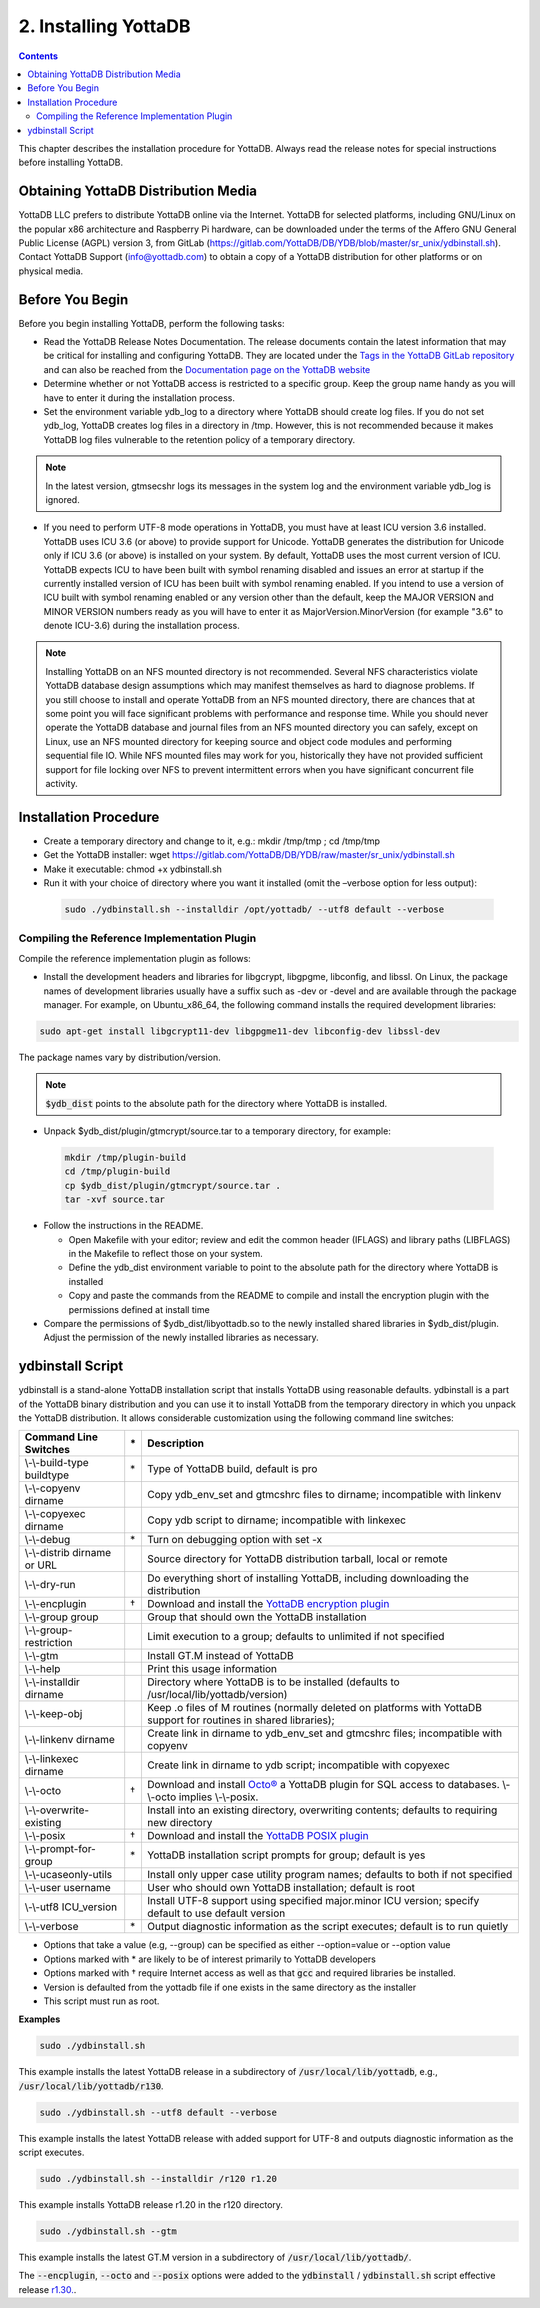 .. ###############################################################
.. #                                                             #
.. # Copyright (c) 2020 YottaDB LLC and/or its subsidiaries.     #
.. # All rights reserved.                                        #
.. #                                                             #
.. #     This source code contains the intellectual property     #
.. #     of its copyright holder(s), and is made available       #
.. #     under a license.  If you do not know the terms of       #
.. #     the license, please stop and do not read further.       #
.. #                                                             #
.. ###############################################################

.. index::
    Installing YottaDB

========================
2. Installing YottaDB
========================

.. contents::
    :depth: 2

This chapter describes the installation procedure for YottaDB. Always read the release notes for special instructions before installing YottaDB.

-------------------------------------
Obtaining YottaDB Distribution Media
-------------------------------------

YottaDB LLC prefers to distribute YottaDB online via the Internet. YottaDB for selected platforms, including GNU/Linux on the popular x86 architecture and Raspberry Pi hardware, can be downloaded under the terms of the Affero GNU General Public License (AGPL) version 3, from GitLab (https://gitlab.com/YottaDB/DB/YDB/blob/master/sr_unix/ydbinstall.sh). Contact YottaDB Support (info@yottadb.com) to obtain a copy of a YottaDB distribution for other platforms or on physical media.

---------------------------
Before You Begin
---------------------------

Before you begin installing YottaDB, perform the following tasks:

* Read the YottaDB Release Notes Documentation. The release documents contain the latest information that may be critical for installing and configuring YottaDB. They are located under the `Tags in the YottaDB GitLab repository <https://gitlab.com/YottaDB/DB/YDB/tags>`_ and can also be reached from the `Documentation page on the YottaDB website <https://yottadb.com/resources/documentation/>`_

* Determine whether or not YottaDB access is restricted to a specific group. Keep the group name handy as you will have to enter it during the installation process.

* Set the environment variable ydb_log to a directory where YottaDB should create log files. If you do not set ydb_log, YottaDB creates log files in a directory in /tmp. However, this is not recommended because it makes YottaDB log files vulnerable to the retention policy of a temporary directory.

.. note::
   In the latest version, gtmsecshr logs its messages in the system log and the environment variable ydb_log is ignored.

* If you need to perform UTF-8 mode operations in YottaDB, you must have at least ICU version 3.6 installed. YottaDB uses ICU 3.6 (or above) to provide support for Unicode. YottaDB generates the distribution for Unicode only if ICU 3.6 (or above) is installed on your system. By default, YottaDB uses the most current version of ICU. YottaDB expects ICU to have been built with symbol renaming disabled and issues an error at startup if the currently installed version of ICU has been built with symbol renaming enabled. If you intend to use a version of ICU built with symbol renaming enabled or any version other than the default, keep the MAJOR VERSION and MINOR VERSION numbers ready as you will have to enter it as MajorVersion.MinorVersion (for example "3.6" to denote ICU-3.6) during the installation process.

.. note::
  Installing YottaDB on an NFS mounted directory is not recommended. Several NFS characteristics violate YottaDB database design assumptions which may manifest themselves as hard to diagnose problems. If you still choose to install and operate YottaDB from an NFS mounted directory, there are chances that at some point you will face significant problems with performance and response time. While you should never operate the YottaDB database and journal files from an NFS mounted directory you can safely, except on Linux, use an NFS mounted directory for keeping source and object code modules and performing sequential file IO. While NFS mounted files may work for you, historically they have not provided sufficient support for file locking over NFS to prevent intermittent errors when you have  significant concurrent file activity.


-------------------------
Installation Procedure
-------------------------

* Create a temporary directory and change to it, e.g.: mkdir /tmp/tmp ; cd /tmp/tmp

* Get the YottaDB installer: wget https://gitlab.com/YottaDB/DB/YDB/raw/master/sr_unix/ydbinstall.sh

* Make it executable: chmod +x ydbinstall.sh

* Run it with your choice of directory where you want it installed (omit the –verbose option for less output):

 .. code-block:: bash

    sudo ./ydbinstall.sh --installdir /opt/yottadb/ --utf8 default --verbose

+++++++++++++++++++++++++++++++++++++++++++++
Compiling the Reference Implementation Plugin
+++++++++++++++++++++++++++++++++++++++++++++

Compile the reference implementation plugin as follows:

* Install the development headers and libraries for libgcrypt, libgpgme, libconfig, and libssl. On Linux, the package names of development libraries usually have a suffix such as -dev or -devel and are available through the package manager. For example, on Ubuntu_x86_64, the following command installs the required development libraries:

.. code-block:: bash

   sudo apt-get install libgcrypt11-dev libgpgme11-dev libconfig-dev libssl-dev

The package names vary by distribution/version.

.. note::

   :code:`$ydb_dist` points to the absolute path for the directory where YottaDB is installed.

* Unpack $ydb_dist/plugin/gtmcrypt/source.tar to a temporary directory, for example:

 .. code-block:: bash

   mkdir /tmp/plugin-build
   cd /tmp/plugin-build
   cp $ydb_dist/plugin/gtmcrypt/source.tar .
   tar -xvf source.tar


* Follow the instructions in the README.

  * Open Makefile with your editor; review and edit the common header (IFLAGS) and library paths (LIBFLAGS) in the Makefile to reflect those on your system.

  * Define the ydb_dist environment variable to point to the absolute path for the directory where YottaDB is installed

  * Copy and paste the commands from the README to compile and install the encryption plugin with the permissions defined at install time

* Compare the permissions of $ydb_dist/libyottadb.so to the newly installed shared libraries in $ydb_dist/plugin. Adjust the permission of the newly installed libraries as necessary.

---------------------
ydbinstall Script
---------------------

ydbinstall is a stand-alone YottaDB installation script that installs YottaDB using reasonable defaults. ydbinstall is a part of the YottaDB binary distribution and you can use it to install YottaDB from the temporary directory in which you unpack the YottaDB distribution. It allows considerable customization using the following command line switches:

+---------------------------------------------------------+----+------------------------------------------------------------------------------------------------------------------------+
| Command Line Switches                                   | \* | Description                                                                                                            |
+=========================================================+====+========================================================================================================================+
| \\-\\-build-type buildtype                              | \* | Type of YottaDB build, default is pro                                                                                  |
+---------------------------------------------------------+----+------------------------------------------------------------------------------------------------------------------------+
| \\-\\-copyenv dirname                                   |    | Copy ydb_env_set and gtmcshrc files to dirname; incompatible with linkenv                                              |
+---------------------------------------------------------+----+------------------------------------------------------------------------------------------------------------------------+
| \\-\\-copyexec dirname                                  |    | Copy ydb script to dirname; incompatible with linkexec                                                                 |
+---------------------------------------------------------+----+------------------------------------------------------------------------------------------------------------------------+
| \\-\\-debug                                             | \* | Turn on debugging option with set -x                                                                                   |
+---------------------------------------------------------+----+------------------------------------------------------------------------------------------------------------------------+
| \\-\\-distrib dirname or URL                            |    | Source directory for YottaDB distribution tarball, local or remote                                                     |
+---------------------------------------------------------+----+------------------------------------------------------------------------------------------------------------------------+
| \\-\\-dry-run                                           |    | Do everything short of installing YottaDB, including downloading the distribution                                      |
+---------------------------------------------------------+----+------------------------------------------------------------------------------------------------------------------------+
| \\-\\-encplugin                                         | \† | Download and install the `YottaDB encryption plugin <./encryption.html>`_                                              |
+---------------------------------------------------------+----+------------------------------------------------------------------------------------------------------------------------+
| \\-\\-group group                                       |    | Group that should own the YottaDB installation                                                                         |
+---------------------------------------------------------+----+------------------------------------------------------------------------------------------------------------------------+
| \\-\\-group-restriction                                 |    | Limit execution to a group; defaults to unlimited if not specified                                                     |
+---------------------------------------------------------+----+------------------------------------------------------------------------------------------------------------------------+
| \\-\\-gtm                                               |    | Install GT.M instead of YottaDB                                                                                        |
+---------------------------------------------------------+----+------------------------------------------------------------------------------------------------------------------------+
| \\-\\-help                                              |    | Print this usage information                                                                                           |
+---------------------------------------------------------+----+------------------------------------------------------------------------------------------------------------------------+
| \\-\\-installdir dirname                                |    | Directory where YottaDB is to be installed (defaults to /usr/local/lib/yottadb/version)                                |
+---------------------------------------------------------+----+------------------------------------------------------------------------------------------------------------------------+
| \\-\\-keep-obj                                          |    | Keep .o files of M routines (normally deleted on platforms with YottaDB support for routines in shared libraries);     |
+---------------------------------------------------------+----+------------------------------------------------------------------------------------------------------------------------+
| \\-\\-linkenv dirname                                   |    | Create link in dirname to ydb_env_set and gtmcshrc files; incompatible with copyenv                                    |
+---------------------------------------------------------+----+------------------------------------------------------------------------------------------------------------------------+
| \\-\\-linkexec dirname                                  |    | Create link in dirname to ydb script; incompatible with copyexec                                                       |
+---------------------------------------------------------+----+------------------------------------------------------------------------------------------------------------------------+
| \\-\\-octo                                              | \† | Download and install `Octo® <https://docs.yottadb.com/Octo/>`_ a YottaDB plugin for SQL access to databases.           |
|                                                         |    | \\-\\-octo implies \\-\\-posix.                                                                                        |
+---------------------------------------------------------+----+------------------------------------------------------------------------------------------------------------------------+
| \\-\\-overwrite-existing                                |    | Install into an existing directory, overwriting contents; defaults to requiring new directory                          |
+---------------------------------------------------------+----+------------------------------------------------------------------------------------------------------------------------+
| \\-\\-posix                                             | \† | Download and install the `YottaDB POSIX plugin <https://gitlab.com/YottaDB/Util/YDBPosix>`_                            |
+---------------------------------------------------------+----+------------------------------------------------------------------------------------------------------------------------+
| \\-\\-prompt-for-group                                  | \* | YottaDB installation script prompts for group; default is yes                                                          |
+---------------------------------------------------------+----+------------------------------------------------------------------------------------------------------------------------+
| \\-\\-ucaseonly-utils                                   |    | Install only upper case utility program names; defaults to both if not specified                                       |
+---------------------------------------------------------+----+------------------------------------------------------------------------------------------------------------------------+
| \\-\\-user username                                     |    | User who should own YottaDB installation; default is root                                                              |
+---------------------------------------------------------+----+------------------------------------------------------------------------------------------------------------------------+
| \\-\\-utf8 ICU_version                                  |    | Install UTF-8 support using specified major.minor ICU version; specify default to use default version                  |
+---------------------------------------------------------+----+------------------------------------------------------------------------------------------------------------------------+
| \\-\\-verbose                                           | \* | Output diagnostic information as the script executes; default is to run quietly                                        |
+---------------------------------------------------------+----+------------------------------------------------------------------------------------------------------------------------+

* Options that take a value (e.g, \-\-group) can be specified as either \-\-option=value or \-\-option value
* Options marked with \* are likely to be of interest primarily to YottaDB developers
* Options marked with † require Internet access as well as that :code:`gcc` and required libraries be installed.
* Version is defaulted from the yottadb file if one exists in the same directory as the installer
* This script must run as root.

**Examples**

.. code-block:: bash

   sudo ./ydbinstall.sh

This example installs the latest YottaDB release in a subdirectory of :code:`/usr/local/lib/yottadb`, e.g., :code:`/usr/local/lib/yottadb/r130`.

.. code-block:: bash

   sudo ./ydbinstall.sh --utf8 default --verbose

This example installs the latest YottaDB release with added support for UTF-8 and outputs diagnostic information as the script executes.

.. code-block:: bash

   sudo ./ydbinstall.sh --installdir /r120 r1.20

This example installs YottaDB release r1.20 in the r120 directory.

.. code-block:: bash

   sudo ./ydbinstall.sh --gtm

This example installs the latest GT.M version in a subdirectory of :code:`/usr/local/lib/yottadb/`.

The :code:`--encplugin`, :code:`--octo` and :code:`--posix` options were added to the :code:`ydbinstall` / :code:`ydbinstall.sh` script effective release `r1.30. <https://gitlab.com/YottaDB/DB/YDB/-/tags/r1.30>`_.
